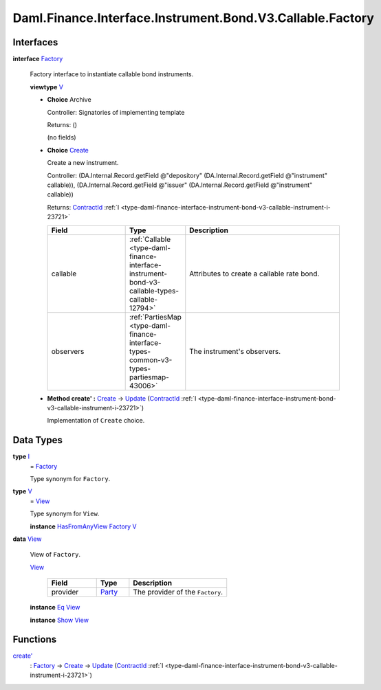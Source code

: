 .. Copyright (c) 2024 Digital Asset (Switzerland) GmbH and/or its affiliates. All rights reserved.
.. SPDX-License-Identifier: Apache-2.0

.. _module-daml-finance-interface-instrument-bond-v3-callable-factory-33809:

Daml.Finance.Interface.Instrument.Bond.V3.Callable.Factory
==========================================================

Interfaces
----------

.. _type-daml-finance-interface-instrument-bond-v3-callable-factory-factory-95382:

**interface** `Factory <type-daml-finance-interface-instrument-bond-v3-callable-factory-factory-95382_>`_

  Factory interface to instantiate callable bond instruments\.

  **viewtype** `V <type-daml-finance-interface-instrument-bond-v3-callable-factory-v-96912_>`_

  + **Choice** Archive

    Controller\: Signatories of implementing template

    Returns\: ()

    (no fields)

  + .. _type-daml-finance-interface-instrument-bond-v3-callable-factory-create-44265:

    **Choice** `Create <type-daml-finance-interface-instrument-bond-v3-callable-factory-create-44265_>`_

    Create a new instrument\.

    Controller\: (DA\.Internal\.Record\.getField @\"depository\" (DA\.Internal\.Record\.getField @\"instrument\" callable)), (DA\.Internal\.Record\.getField @\"issuer\" (DA\.Internal\.Record\.getField @\"instrument\" callable))

    Returns\: `ContractId <https://docs.daml.com/daml/stdlib/Prelude.html#type-da-internal-lf-contractid-95282>`_ :ref:`I <type-daml-finance-interface-instrument-bond-v3-callable-instrument-i-23721>`

    .. list-table::
       :widths: 15 10 30
       :header-rows: 1

       * - Field
         - Type
         - Description
       * - callable
         - :ref:`Callable <type-daml-finance-interface-instrument-bond-v3-callable-types-callable-12794>`
         - Attributes to create a callable rate bond\.
       * - observers
         - :ref:`PartiesMap <type-daml-finance-interface-types-common-v3-types-partiesmap-43006>`
         - The instrument's observers\.

  + **Method create' \:** `Create <type-daml-finance-interface-instrument-bond-v3-callable-factory-create-44265_>`_ \-\> `Update <https://docs.daml.com/daml/stdlib/Prelude.html#type-da-internal-lf-update-68072>`_ (`ContractId <https://docs.daml.com/daml/stdlib/Prelude.html#type-da-internal-lf-contractid-95282>`_ :ref:`I <type-daml-finance-interface-instrument-bond-v3-callable-instrument-i-23721>`)

    Implementation of ``Create`` choice\.

Data Types
----------

.. _type-daml-finance-interface-instrument-bond-v3-callable-factory-i-42439:

**type** `I <type-daml-finance-interface-instrument-bond-v3-callable-factory-i-42439_>`_
  \= `Factory <type-daml-finance-interface-instrument-bond-v3-callable-factory-factory-95382_>`_

  Type synonym for ``Factory``\.

.. _type-daml-finance-interface-instrument-bond-v3-callable-factory-v-96912:

**type** `V <type-daml-finance-interface-instrument-bond-v3-callable-factory-v-96912_>`_
  \= `View <type-daml-finance-interface-instrument-bond-v3-callable-factory-view-21804_>`_

  Type synonym for ``View``\.

  **instance** `HasFromAnyView <https://docs.daml.com/daml/stdlib/DA-Internal-Interface-AnyView.html#class-da-internal-interface-anyview-hasfromanyview-30108>`_ `Factory <type-daml-finance-interface-instrument-bond-v3-callable-factory-factory-95382_>`_ `V <type-daml-finance-interface-instrument-bond-v3-callable-factory-v-96912_>`_

.. _type-daml-finance-interface-instrument-bond-v3-callable-factory-view-21804:

**data** `View <type-daml-finance-interface-instrument-bond-v3-callable-factory-view-21804_>`_

  View of ``Factory``\.

  .. _constr-daml-finance-interface-instrument-bond-v3-callable-factory-view-4775:

  `View <constr-daml-finance-interface-instrument-bond-v3-callable-factory-view-4775_>`_

    .. list-table::
       :widths: 15 10 30
       :header-rows: 1

       * - Field
         - Type
         - Description
       * - provider
         - `Party <https://docs.daml.com/daml/stdlib/Prelude.html#type-da-internal-lf-party-57932>`_
         - The provider of the ``Factory``\.

  **instance** `Eq <https://docs.daml.com/daml/stdlib/Prelude.html#class-ghc-classes-eq-22713>`_ `View <type-daml-finance-interface-instrument-bond-v3-callable-factory-view-21804_>`_

  **instance** `Show <https://docs.daml.com/daml/stdlib/Prelude.html#class-ghc-show-show-65360>`_ `View <type-daml-finance-interface-instrument-bond-v3-callable-factory-view-21804_>`_

Functions
---------

.. _function-daml-finance-interface-instrument-bond-v3-callable-factory-createtick-18487:

`create' <function-daml-finance-interface-instrument-bond-v3-callable-factory-createtick-18487_>`_
  \: `Factory <type-daml-finance-interface-instrument-bond-v3-callable-factory-factory-95382_>`_ \-\> `Create <type-daml-finance-interface-instrument-bond-v3-callable-factory-create-44265_>`_ \-\> `Update <https://docs.daml.com/daml/stdlib/Prelude.html#type-da-internal-lf-update-68072>`_ (`ContractId <https://docs.daml.com/daml/stdlib/Prelude.html#type-da-internal-lf-contractid-95282>`_ :ref:`I <type-daml-finance-interface-instrument-bond-v3-callable-instrument-i-23721>`)
